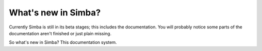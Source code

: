 What's new in Simba?
====================

Currently Simba is still in its beta stages; this includes the documentation.
You will probably notice some parts of the documentation aren't finished or just
plain missing. 

So what's new in Simba? This documentation system.
